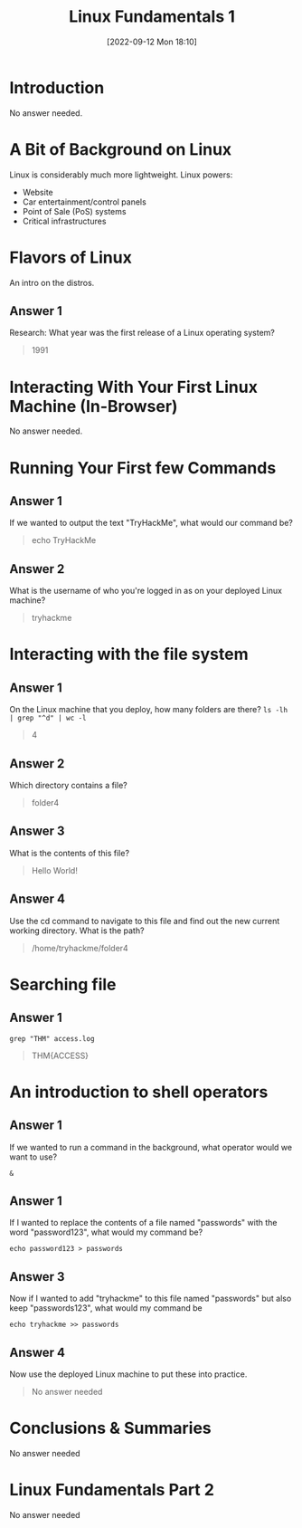 #+title:      Linux Fundamentals 1
#+date:       [2022-09-12 Mon 18:10]
#+filetags:   :linux:room:tryhackme:
#+identifier: 20220912T181046

* Introduction
No answer needed.
* A Bit of Background on Linux
Linux is considerably much more lightweight.
Linux powers:
+ Website
+ Car entertainment/control panels
+ Point of Sale (PoS) systems
+ Critical infrastructures
* Flavors of Linux
An intro on the distros.
** Answer 1
Research: What year was the first release of a Linux operating system?
#+begin_quote
1991
#+end_quote
* Interacting With Your First Linux Machine (In-Browser)
No answer needed.
* Running Your First few Commands
** Answer 1
If we wanted to output the text "TryHackMe", what would our command be?
#+begin_quote
echo TryHackMe
#+end_quote
** Answer 2
What is the username of who you're logged in as on your deployed Linux machine?
#+begin_quote
tryhackme
#+end_quote
* Interacting with the file system
** Answer 1
On the Linux machine that you deploy, how many folders are there?
~ls -lh | grep "^d" | wc -l~
#+begin_quote
4
#+end_quote
** Answer 2
Which directory contains a file?
#+begin_quote
folder4
#+end_quote
** Answer 3
What is the contents of this file?
#+begin_quote
Hello World!
#+end_quote
** Answer 4
Use the cd command to navigate to this file and find out the new current working directory. What is the path?
#+begin_quote
/home/tryhackme/folder4
#+end_quote
* Searching file
** Answer 1
~grep "THM" access.log~
#+begin_quote
THM{ACCESS}
#+end_quote
* An introduction to shell operators
** Answer 1
If we wanted to run a command in the background, what operator would we want to use?
#+begin_src shell
&
#+end_src
** Answer 1
If I wanted to replace the contents of a file named "passwords" with the word "password123", what would my command be?
#+begin_src shell
echo password123 > passwords
#+end_src
** Answer 3
Now if I wanted to add "tryhackme" to this file named "passwords" but also keep "passwords123", what would my command be
#+begin_src shell
echo tryhackme >> passwords
#+end_src
** Answer 4
Now use the deployed Linux machine to put these into practice.
#+begin_quote
No answer needed
#+end_quote
* Conclusions & Summaries
No answer needed
* Linux Fundamentals Part 2
No answer needed
